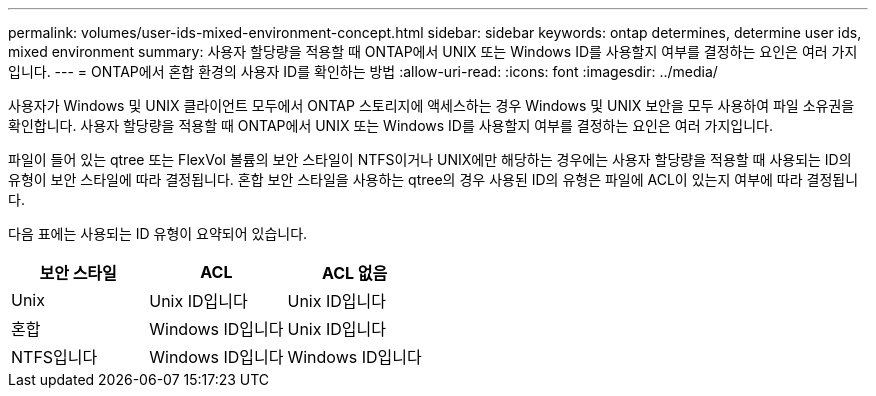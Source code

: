 ---
permalink: volumes/user-ids-mixed-environment-concept.html 
sidebar: sidebar 
keywords: ontap determines, determine user ids, mixed environment 
summary: 사용자 할당량을 적용할 때 ONTAP에서 UNIX 또는 Windows ID를 사용할지 여부를 결정하는 요인은 여러 가지입니다. 
---
= ONTAP에서 혼합 환경의 사용자 ID를 확인하는 방법
:allow-uri-read: 
:icons: font
:imagesdir: ../media/


[role="lead"]
사용자가 Windows 및 UNIX 클라이언트 모두에서 ONTAP 스토리지에 액세스하는 경우 Windows 및 UNIX 보안을 모두 사용하여 파일 소유권을 확인합니다. 사용자 할당량을 적용할 때 ONTAP에서 UNIX 또는 Windows ID를 사용할지 여부를 결정하는 요인은 여러 가지입니다.

파일이 들어 있는 qtree 또는 FlexVol 볼륨의 보안 스타일이 NTFS이거나 UNIX에만 해당하는 경우에는 사용자 할당량을 적용할 때 사용되는 ID의 유형이 보안 스타일에 따라 결정됩니다. 혼합 보안 스타일을 사용하는 qtree의 경우 사용된 ID의 유형은 파일에 ACL이 있는지 여부에 따라 결정됩니다.

다음 표에는 사용되는 ID 유형이 요약되어 있습니다.

[cols="3*"]
|===
| 보안 스타일 | ACL | ACL 없음 


 a| 
Unix
 a| 
Unix ID입니다
 a| 
Unix ID입니다



 a| 
혼합
 a| 
Windows ID입니다
 a| 
Unix ID입니다



 a| 
NTFS입니다
 a| 
Windows ID입니다
 a| 
Windows ID입니다

|===